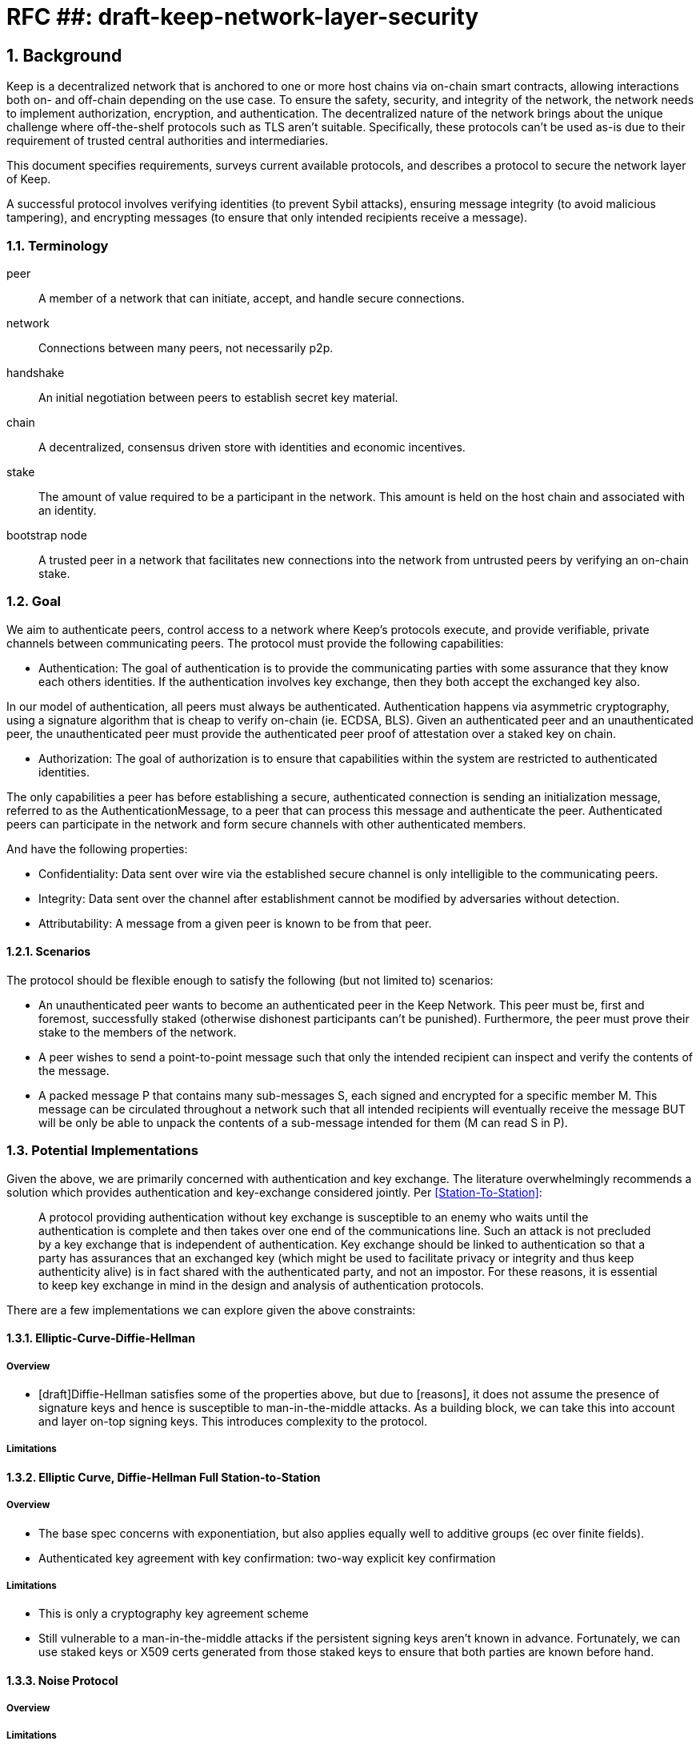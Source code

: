 = RFC ##: draft-keep-network-layer-security

:icons: font
:numbered:
toc::[]

== Background

Keep is a decentralized network that is anchored to one or more host chains via
on-chain smart contracts, allowing interactions both on- and off-chain depending
on the use case. To ensure the safety, security, and integrity of the network,
the network needs to implement authorization, encryption, and authentication. The
decentralized nature of the network brings about the unique challenge where
off-the-shelf protocols such as TLS aren't suitable. Specifically, these
protocols can't be used as-is due to their requirement of trusted central
authorities and intermediaries.

This document specifies requirements, surveys current available protocols, and
describes a protocol to secure the network layer of Keep.

A successful protocol involves verifying identities (to prevent Sybil attacks),
ensuring message integrity (to avoid malicious tampering), and encrypting
messages (to ensure that only intended recipients receive a message).


=== Terminology

peer:: A member of a network that can initiate, accept, and handle secure
connections.
network:: Connections between many peers, not necessarily p2p.
handshake:: An initial negotiation between peers to establish secret key
material.
chain:: A decentralized, consensus driven store with identities and economic
incentives.
stake:: The amount of value required to be a participant in the network. This
amount is held on the host chain and associated with an identity.
bootstrap node:: A trusted peer in a network that facilitates new connections
into the network from untrusted peers by verifying an on-chain stake.


=== Goal

We aim to authenticate peers, control access to a network where Keep’s protocols
execute, and provide verifiable, private channels between communicating peers.
The protocol must provide the following capabilities:

- Authentication:
The goal of authentication is to provide the communicating parties with some
assurance that they know each others identities. If the authentication involves
key exchange, then they both accept the exchanged key also.

In our model of authentication, all peers must always be authenticated.
Authentication happens via asymmetric cryptography, using a signature algorithm
that is cheap to verify on-chain (ie. ECDSA, BLS). Given an authenticated peer
and an unauthenticated peer, the unauthenticated peer must provide the
authenticated peer proof of attestation over a staked key on chain.

- Authorization:
The goal of authorization is to ensure that capabilities within the system are
restricted to authenticated identities.

The only capabilities a peer has before establishing a secure, authenticated
connection is sending an initialization message, referred to as the
AuthenticationMessage, to a peer that can process this message and authenticate
the peer. Authenticated peers can participate in the network and form secure
channels with other authenticated members.

And have the following properties:

- Confidentiality: Data sent over wire via the established secure channel is only
intelligible to the communicating peers.

- Integrity: Data sent over the channel after establishment cannot be modified by
adversaries without detection.

- Attributability: A message from a given peer is known to be from that peer.

==== Scenarios

The protocol should be flexible enough to satisfy the following (but not limited to)
scenarios:

* An unauthenticated peer wants to become an authenticated peer in the Keep
Network. This peer must be, first and foremost, successfully staked (otherwise
dishonest participants can't be punished). Furthermore, the peer must prove their
stake to the members of the network.

* A peer wishes to send a point-to-point message such that only the intended
recipient can inspect and verify the contents of the message.

* A packed message P that contains many sub-messages S, each signed and encrypted
for a specific member M. This message can be circulated throughout a network such
that all intended recipients will eventually receive the message BUT will be only
be able to unpack the contents of a sub-message intended for them
(M can read S in P).


=== Potential Implementations

Given the above, we are primarily concerned with authentication and key exchange.
The literature overwhelmingly recommends a solution which provides authentication
and key-exchange considered jointly. Per <<Station-To-Station>>:

> A protocol providing authentication without key exchange is susceptible to an
> enemy who waits until the authentication is complete and then takes over one
> end of the communications line. Such an attack is not precluded by a key
> exchange that is independent of authentication. Key exchange should be linked
> to authentication so that a party has assurances that an exchanged key (which
> might be used to facilitate privacy or integrity and thus keep authenticity
> alive) is in fact shared with the authenticated party, and not an impostor. For
> these reasons, it is essential to keep key exchange in mind in the design and
> analysis of authentication protocols.

There are a few implementations we can explore given the above constraints:


==== Elliptic-Curve-Diffie-Hellman

===== Overview
        - [draft]Diffie-Hellman satisfies some of the properties above, but due
        to [reasons], it does not assume the presence of signature keys and hence
        is susceptible to man-in-the-middle attacks. As a building block, we can
        take this into account and layer on-top signing keys. This introduces
        complexity to the protocol.

===== Limitations


==== Elliptic Curve, Diffie-Hellman Full Station-to-Station

===== Overview

- The base spec concerns with exponentiation, but also applies equally well to additive groups
(ec over finite fields).
- Authenticated key agreement with key confirmation: two-way explicit key confirmation

===== Limitations

* This is only a cryptography key agreement scheme
* Still vulnerable to a man-in-the-middle attacks if the persistent signing keys
aren't known in advance. Fortunately, we can use staked keys or X509 certs
generated from those staked keys to ensure that both parties are known before
hand.


==== Noise Protocol

===== Overview

===== Limitations


==== TLS

===== Overview

===== Limitations

==== Custom

===== Overview

===== Limitations


== Open Questions

* Does our protocol need to be application independent? Application protocol
independent?

* Do we need to expect that other higher-level protocols will be
layered on top?

* Do we require forward secrecy - how will we get that?

* Are we at risk of version downgrade if we support more than one negotiation type?

* What does a non-bootstrap node do with an authentication message?

* Is a requirement for communicating participants that they be online?

[bibliography]
== References

- [[[TLS]]] E Rescorla, Mozilla, August 2018
The Transport Layer Security (TLS) Protocol Version 1.3
https://www.rfc-editor.org/rfc/rfc8446.txt
